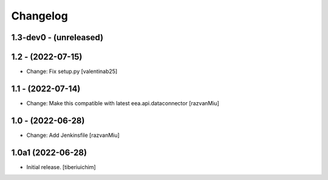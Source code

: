 Changelog
=========

1.3-dev0 - (unreleased)
---------------------------

1.2 - (2022-07-15)
---------------------------
* Change: Fix setup.py
  [valentinab25]

1.1 - (2022-07-14)
---------------------------
* Change: Make this compatible with latest eea.api.dataconnector
  [razvanMiu]

1.0 - (2022-06-28)
---------------------------
* Change: Add Jenkinsfile [razvanMiu]


1.0a1 (2022-06-28)
------------------

- Initial release.
  [tiberiuichim]
